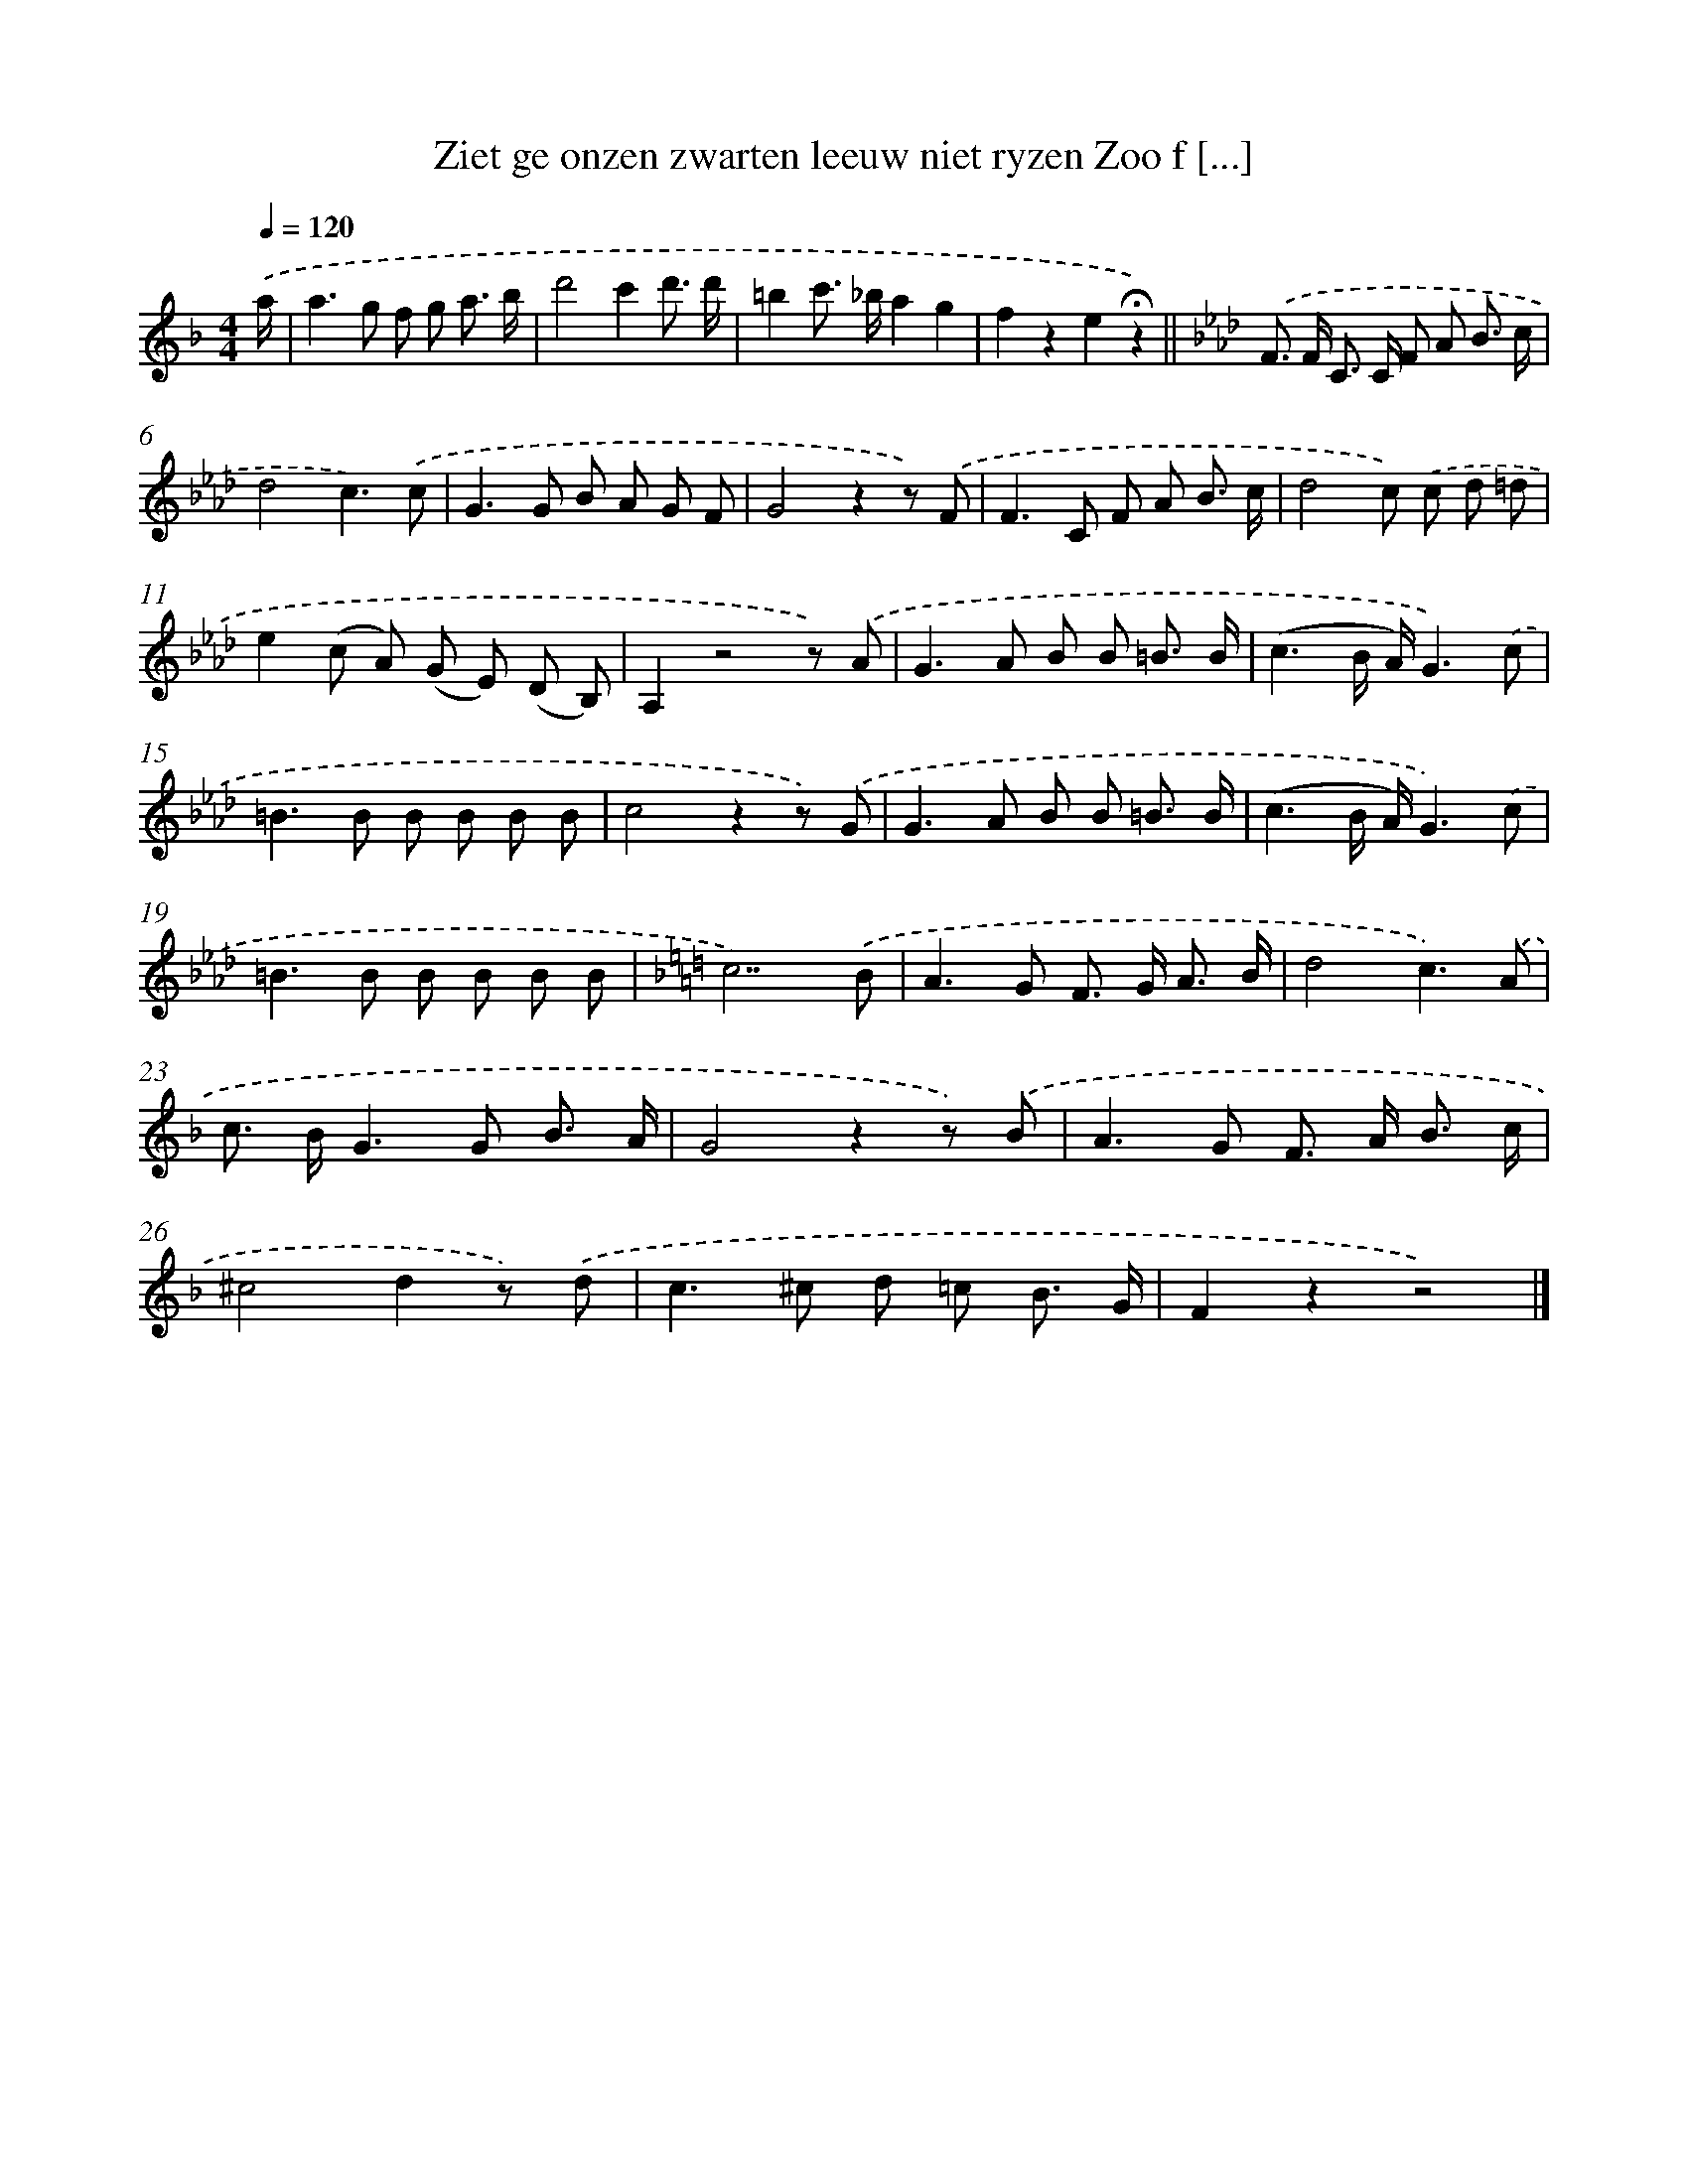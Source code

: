 X: 5515
T: Ziet ge onzen zwarten leeuw niet ryzen Zoo f [...]
%%abc-version 2.0
%%abcx-abcm2ps-target-version 5.9.1 (29 Sep 2008)
%%abc-creator hum2abc beta
%%abcx-conversion-date 2018/11/01 14:36:19
%%humdrum-veritas 3187333894
%%humdrum-veritas-data 267230866
%%continueall 1
%%barnumbers 0
L: 1/8
M: 4/4
Q: 1/4=120
K: F clef=treble
.('a/ [I:setbarnb 1]|
a2>g2 f g a3/ b/ |
d'4c'2d'3/ d'/ |
=b2c'> _ba2g2 |
f2z2e2!fermata!z2) ||
[K:Ab] .('F> F C> C F A B3/ c/ [I:setbarnb 6]|
d4c3).('c |
G2>G2 B A G F |
G4z2z) .('F |
F2>C2 F A B3/ c/ |
d4c) .('c d =d |
e2(c A) (G E) (D B,) |
A,2z4z) .('A |
G2>A2 B B =B3/ B/ |
(c3B/ A/)G3).('c |
=B2>B2 B B B B |
c4z2z) .('G |
G2>A2 B B =B3/ B/ |
(c3B/ A/)G3).('c |
=B2>B2 B B B B |
[K:F] c7).('B |
A2>G2 F> G A3/ B/ |
d4c3).('A |
c> BG2>G2 B3/ A/ |
G4z2z) .('B |
A2>G2 F> A B3/ c/ |
^c4d2z) .('d |
c2>^c2 d =c B3/ G/ |
F2z2z4) |]
